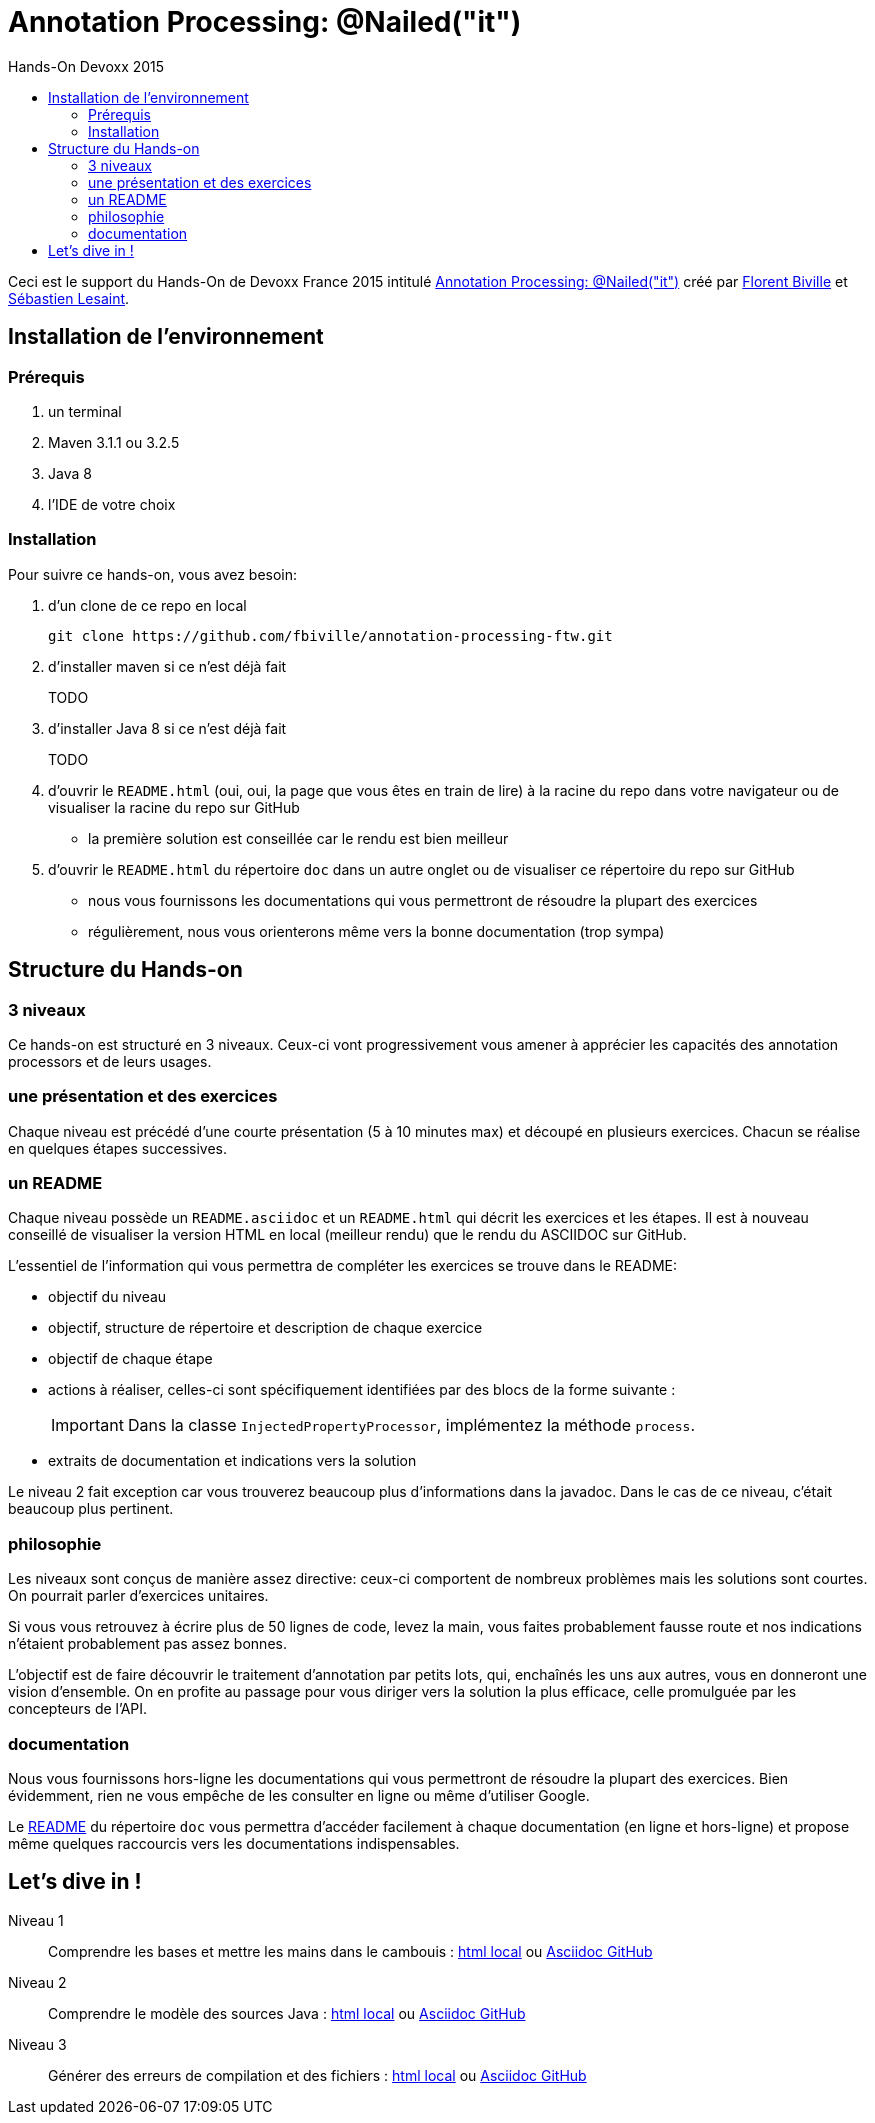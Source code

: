 = Annotation Processing: @​Nailed("it")
:toc: right
:toc-title: Hands-On Devoxx 2015
:icons: font

Ceci est le support du Hands-On de Devoxx France 2015 intitulé http://cfp.devoxx.fr/2015/talk/QHH-4326/Compile-time_annotation_processing_:_@Nailed(%22it%22)[Annotation Processing: @​Nailed("it")] créé par https://github.com/fbiville/[Florent Biville] et https://github.com/lesaint[Sébastien Lesaint].

== Installation de l'environnement

=== Prérequis

1. un terminal
2. Maven 3.1.1 ou 3.2.5
3. Java 8
4. l'IDE de votre choix

=== Installation

Pour suivre ce hands-on, vous avez besoin:

1. d'un clone de ce repo en local
+
----
git clone https://github.com/fbiville/annotation-processing-ftw.git
----
2. d'installer maven si ce n'est déjà fait
+
TODO
3. d'installer Java 8 si ce n'est déjà fait
+
TODO
4. d'ouvrir le `README.html` (oui, oui, la page que vous êtes en train de lire) à la racine du repo dans votre navigateur ou de visualiser la racine du repo sur GitHub
** la première solution est conseillée car le rendu est bien meilleur
5. d'ouvrir le `README.html` du répertoire `doc` dans un autre onglet ou de visualiser ce répertoire du repo sur GitHub
** nous vous fournissons les documentations qui vous permettront de résoudre la plupart des exercices
** régulièrement, nous vous orienterons même vers la bonne documentation (trop sympa)

== Structure du Hands-on

=== 3 niveaux

Ce hands-on est structuré en 3 niveaux. Ceux-ci vont progressivement vous amener à apprécier les capacités des annotation processors et de leurs usages.

=== une présentation et des exercices

Chaque niveau est précédé d'une courte présentation (5 à 10 minutes max) et découpé en plusieurs exercices. Chacun se réalise en quelques étapes successives.

=== un README

Chaque niveau possède un `README.asciidoc` et un `README.html` qui décrit les exercices et les étapes. Il est à nouveau conseillé de visualiser la version HTML en local (meilleur rendu) que le rendu du ASCIIDOC sur GitHub.

L'essentiel de l'information qui vous permettra de compléter les exercices se trouve dans le README:

* objectif du niveau
* objectif, structure de répertoire et description de chaque exercice
* objectif de chaque étape
* actions à réaliser, celles-ci sont spécifiquement identifiées par des blocs de la forme suivante :
+
[IMPORTANT]
====
Dans la classe `InjectedPropertyProcessor`, implémentez la méthode `process`.
====
* extraits de documentation et indications vers la solution

Le niveau 2 fait exception car vous trouverez beaucoup plus d'informations dans la javadoc. Dans le cas de ce niveau, c'était beaucoup plus pertinent.

=== philosophie

Les niveaux sont conçus de manière assez directive: ceux-ci comportent de nombreux problèmes mais les solutions sont courtes. On pourrait parler d'exercices unitaires.

Si vous vous retrouvez à écrire plus de 50 lignes de code, levez la main, vous faites probablement fausse route et nos indications n'étaient probablement pas assez bonnes.

L'objectif est de faire découvrir le traitement d'annotation par petits lots, qui, enchaînés les uns aux autres, vous en donneront une vision d'ensemble. On en profite au passage pour vous diriger vers la solution la plus efficace, celle promulguée par les concepteurs de l'API.

=== documentation

Nous vous fournissons hors-ligne les documentations qui vous permettront de résoudre la plupart des exercices. Bien évidemment, rien ne vous empêche de les consulter en ligne ou même d'utiliser Google.

Le link:doc/README.html[README] du répertoire `doc` vous permettra d'accéder facilement à chaque documentation (en ligne et hors-ligne) et propose même quelques raccourcis vers les documentations indispensables.

== Let's dive in !

Niveau 1:: Comprendre les bases et mettre les mains dans le cambouis : link:niveau_1/README.html[html local] ou link:niveau_1/README.asciidoc[Asciidoc GitHub]
Niveau 2:: Comprendre le modèle des sources Java : link:niveau_2/README.html[html local] ou link:niveau_2/README.asciidoc[Asciidoc GitHub]
Niveau 3:: Générer des erreurs de compilation et des fichiers : link:niveau_3/README.html[html local] ou link:niveau_3/README.asciidoc[Asciidoc GitHub]
